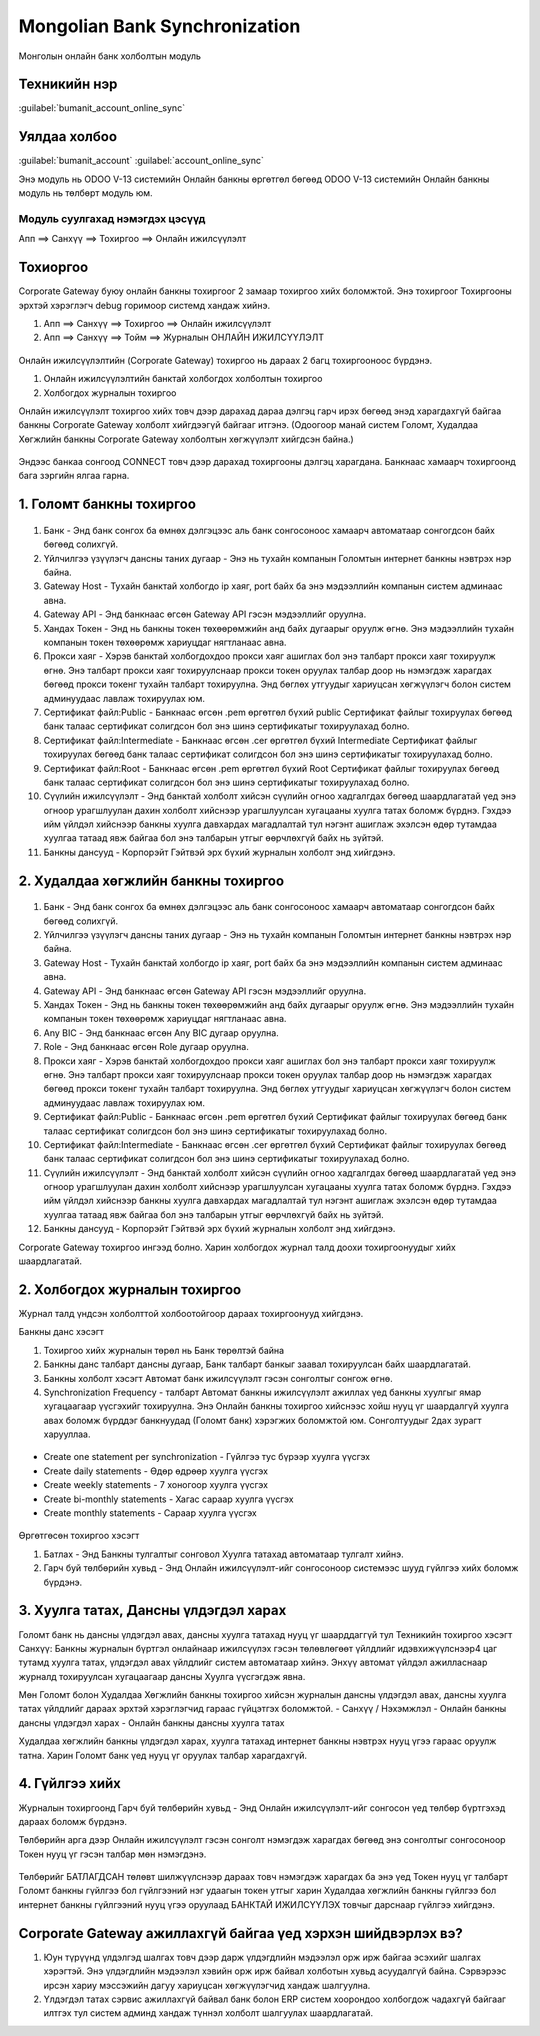 

Mongolian Bank Synchronization
********************************************

Монголын онлайн банк холболтын модуль


Техникийн нэр
===========================
:guilabel:`bumanit_account_online_sync`


Уялдаа холбоо
===============

:guilabel:`bumanit_account`
:guilabel:`account_online_sync`


Энэ модуль нь ODOO V-13 системийн Онлайн банкны өргөтгөл бөгөөд ODOO V-13 системийн Онлайн банкны модуль нь төлбөрт модуль юм.

Модуль суулгахад нэмэгдэх цэсүүд
----------------------------------

| Апп ==> Санхүү ==> Тохиргоо ==> Онлайн ижилсүүлэлт

.. figure::
    ../../../img/modules/bumanit_account_online_sync/menu_main.png


Тохиоргоо
==================


Corporate Gateway буюу онлайн банкны тохиргоог 2 замаар тохиргоо хийх боломжтой. Энэ тохиргоог Тохиргооны эрхтэй хэрэглэгч debug горимоор системд хандаж хийнэ.

1. Апп ==> Санхүү ==> Тохиргоо ==> Онлайн ижилсүүлэлт
2. Апп ==> Санхүү ==> Тойм ==> Журналын ОНЛАЙН ИЖИЛСҮҮЛЭЛТ

.. figure::
    ../../../img/modules/bumanit_account_online_sync/frame1.png

Онлайн ижилсүүлэлтийн (Corporate Gateway) тохиргоо нь дараах 2 багц тохиргооноос бүрдэнэ.

1. Онлайн ижилсүүлэлтийн банктай холбогдох холболтын тохиргоо
2. Холбогдох журналын тохиргоо

Онлайн ижилсүүлэлт тохиргоо хийх товч дээр дарахад дараа дэлгэц гарч ирэх бөгөөд энэд харагдахгүй байгаа банкны Corporate Gateway холболт хийгдээгүй байгааг итгэнэ. (Одоогоор манай систем Голомт, Худалдаа Хөгжлийн банкны Corporate Gateway холболтын хөгжүүлэлт хийгдсэн байна.)

.. figure::
    ../../../img/modules/bumanit_account_online_sync/frame2.png

Эндээс банкаа сонгоод CONNECT товч дээр дарахад тохиргооны дэлгэц харагдана. Банкнаас хамаарч тохиргоонд бага зэргийн ялгаа гарна.


1. Голомт банкны тохиргоо
===============================

.. figure::
    ../../../img/modules/bumanit_account_online_sync/frame3-1.png

1. Банк - Энд банк сонгох ба өмнөх дэлгэцээс аль банк сонгосоноос хамаарч автоматаар сонгогдсон байх бөгөөд солихгүй.
2. Үйлчилгээ үзүүлэгч дансны таних дугаар - Энэ нь тухайн компанын Голомтын интернет банкны нэвтрэх нэр байна.
3. Gateway Host - Тухайн банктай холбогдо ip хаяг, port байх ба энэ мэдээллийн компанын систем админаас авна.
4. Gateway API - Энд банкнаас өгсөн Gateway API гэсэн мэдээллийг оруулна.
5. Хандах Токен - Энд нь банкны токен төхөөрөмжийн анд байх дугаарыг оруулж өгнө. Энэ мэдээллийн тухайн компанын токен төхөөрөмж хариуцдаг нягтланаас авна.
6. Прокси хаяг - Хэрэв банктай холбогдохдоо прокси хаяг ашиглах бол энэ талбарт прокси хаяг тохируулж өгнө. Энэ талбарт прокси хаяг тохируулснаар прокси токен оруулах талбар доор нь нэмэгдэж харагдах бөгөөд прокси токенг тухайн талбарт тохируулна. Энд бөглөх утгуудыг хариуцсан хөгжүүлэгч болон систем админуудаас лавлаж тохируулах юм.
7. Сертификат файл:Public - Банкнаас өгсөн .pem өргөтгөл бүхий public Сертификат файлыг тохируулах бөгөөд банк талаас сертификат солигдсон бол энэ шинэ сертификатыг тохируулахад болно.
8. Сертификат файл:Intermediate - Банкнаас өгсөн .cer өргөтгөл бүхий Intermediate Сертификат файлыг тохируулах бөгөөд банк талаас сертификат солигдсон бол энэ шинэ сертификатыг тохируулахад болно.
9. Сертификат файл:Root - Банкнаас өгсөн .pem өргөтгөл бүхий Root Сертификат файлыг тохируулах бөгөөд банк талаас сертификат солигдсон бол энэ шинэ сертификатыг тохируулахад болно.
10. Сүүлийн ижилсүүлэлт - Энд банктай холболт хийсэн сүүлийн огноо хадгалгдах бөгөөд шаардлагатай үед энэ огноор урагшлуулан дахин холболт хийснээр урагшлуулсан хугацааны хуулга татах боломж бүрднэ. Гэхдээ ийм үйлдэл хийснээр банкны хуулга давхардах магадлалтай тул нэгэнт ашиглаж эхэлсэн өдөр тутамдаа хуулгаа татаад явж байгаа бол энэ талбарын утгыг өөрчлөхгүй байх нь зүйтэй.
11. Банкны дансууд - Корпорэйт Гэйтвэй эрх бүхий журналын холболт энд хийгдэнэ.


2. Худалдаа хөгжлийн банкны тохиргоо
==========================================

.. figure::
    ../../../img/modules/bumanit_account_online_sync/frame3-2.png

1. Банк - Энд банк сонгох ба өмнөх дэлгэцээс аль банк сонгосоноос хамаарч автоматаар сонгогдсон байх бөгөөд солихгүй.
2. Үйлчилгээ үзүүлэгч дансны таних дугаар - Энэ нь тухайн компанын Голомтын интернет банкны нэвтрэх нэр байна.
3. Gateway Host - Тухайн банктай холбогдо ip хаяг, port байх ба энэ мэдээллийн компанын систем админаас авна.
4. Gateway API - Энд банкнаас өгсөн Gateway API гэсэн мэдээллийг оруулна.
5. Хандах Токен - Энд нь банкны токен төхөөрөмжийн анд байх дугаарыг оруулж өгнө. Энэ мэдээллийн тухайн компанын токен төхөөрөмж хариуцдаг нягтланаас авна.
6. Any BIC - Энд банкнаас өгсөн Any BIC дугаар оруулна.
7. Role - Энд банкнаас өгсөн Role дугаар оруулна.
8. Прокси хаяг - Хэрэв банктай холбогдохдоо прокси хаяг ашиглах бол энэ талбарт прокси хаяг тохируулж өгнө. Энэ талбарт прокси хаяг тохируулснаар прокси токен оруулах талбар доор нь нэмэгдэж харагдах бөгөөд прокси токенг тухайн талбарт тохируулна. Энд бөглөх утгуудыг хариуцсан хөгжүүлэгч болон систем админуудаас лавлаж тохируулах юм.
9. Сертификат файл:Public - Банкнаас өгсөн .pem өргөтгөл бүхий Сертификат файлыг тохируулах бөгөөд банк талаас сертификат солигдсон бол энэ шинэ сертификатыг тохируулахад болно.
10. Сертификат файл:Intermediate - Банкнаас өгсөн .cer өргөтгөл бүхий Сертификат файлыг тохируулах бөгөөд банк талаас сертификат солигдсон бол энэ шинэ сертификатыг тохируулахад болно.
11. Сүүлийн ижилсүүлэлт - Энд банктай холболт хийсэн сүүлийн огноо хадгалгдах бөгөөд шаардлагатай үед энэ огноор урагшлуулан дахин холболт хийснээр урагшлуулсан хугацааны хуулга татах боломж бүрднэ. Гэхдээ ийм үйлдэл хийснээр банкны хуулга давхардах магадлалтай тул нэгэнт ашиглаж эхэлсэн өдөр тутамдаа хуулгаа татаад явж байгаа бол энэ талбарын утгыг өөрчлөхгүй байх нь зүйтэй.
12. Банкны дансууд - Корпорэйт Гэйтвэй эрх бүхий журналын холболт энд хийгдэнэ.
    
Corporate Gateway тохиргоо ингээд болно. Харин холбогдох журнал талд доохи тохиргоонуудыг хийх шаардлагатай.


2. Холбогдох журналын тохиргоо
==========================================

Журнал талд үндсэн холболттой холбоотойгоор дараах тохиргоонууд хийгдэнэ.

Банкны данс хэсэгт

1. Тохиргоо хийх журналын төрөл нь Банк төрөлтэй байна
2. Банкны данс талбарт дансны дугаар, Банк талбарт банкыг заавал тохируулсан байх шаардлагатай.
3. Банкны холболт хэсэгт Автомат банк ижилсүүлэлт гэсэн сонголтыг сонгож өгнө.
4. Synchronization Frequency - талбарт Автомат банкны ижилсүүлэлт ажиллах үед банкны хуулгыг ямар хугацаагаар үүсгэхийг тохируулна. Энэ Онлайн банкны тохиргоо хийснээс хойш нууц үг шаардалгүй хуулга авах боломж бүрддэг банкнуудад (Голомт банк) хэрэгжих боломжтой юм. Сонголтуудыг 2дах зурагт харууллаа.

.. figure::
    ../../../img/modules/bumanit_account_online_sync/frame4-1.png

- Create one statement per synchronization - Гүйлгээ тус бүрээр хуулга үүсгэх
- Create daily statements - Өдөр өдрөөр хуулга үүсгэх
- Create weekly statements - 7 хоногоор хуулга үүсгэх
- Create bi-monthly statements - Хагас сараар хуулга үүсгэх
- Create monthly statements - Сараар хуулга үүсгэх

.. figure::
    ../../../img/modules/bumanit_account_online_sync/frame4-2.png

Өргөтгөсөн тохиргоо хэсэгт

1. Батлах - Энд Банкны тулгалтыг сонговол Хуулга татахад автоматаар тулгалт хийнэ.
2. Гарч буй төлбөрийн хувьд - Энд Онлайн ижилсүүлэлт-ийг сонгосоноор системээс шууд гүйлгээ хийх боломж бүрдэнэ.

.. figure::
    ../../../img/modules/bumanit_account_online_sync/frame5.png


3. Хуулга татах, Дансны үлдэгдэл харах
===============================================

Голомт банк нь дансны үлдэгдэл авах, дансны хуулга татахад нууц үг шаарддаггүй тул Техникийн тохиргоо хэсэгт Санхүү: Банкны журналын бүртгэл онлайнаар ижилсүүлэх гэсэн төлөвлөгөөт үйлдлийг идэвхижүүлснээр4 цаг тутамд хуулга татах, үлдэгдэл авах үйлдлийг систем автоматаар хийнэ. Энхүү автомат үйлдэл ажилласнаар журналд тохируулсан хугацаагаар дансны Хуулга үүсгэгдэж явна.

Мөн Голомт болон Худалдаа Хөгжлийн банкны тохиргоо хийсэн журналын дансны үлдэгдэл авах, дансны хуулга татах үйлдлийг дараах эрхтэй хэрэглэгчид гараас гүйцэтгэх боломжтой. 
- Санхүү / Нэхэмжлэл
- Онлайн банкны дансны үлдэгдэл харах
- Онлайн банкны дансны хуулга татах

Худалдаа хөгжлийн банкны үлдэгдэл харах, хуулга татахад интернет банкны нэвтрэх нууц үгээ гараас оруулж татна. Харин Голомт банк үед нууц үг оруулах талбар харагдахгүй.

.. figure::
    ../../../img/modules/bumanit_account_online_sync/frame6.png

.. figure::
    ../../../img/modules/bumanit_account_online_sync/frame7.png

.. figure::
    ../../../img/modules/bumanit_account_online_sync/frame8.png


4. Гүйлгээ хийх
========================

Журналын тохиргоонд Гарч буй төлбөрийн хувьд - Энд Онлайн ижилсүүлэлт-ийг сонгосон үед төлбөр бүртгэхэд дараах боломж бүрдэнэ.

Төлбөрийн арга дээр Онлайн ижилсүүлэлт гэсэн сонголт нэмэгдэж харагдах бөгөөд энэ сонголтыг сонгосоноор Токен нууц үг гэсэн талбар мөн нэмэгдэнэ. 

.. figure::
    ../../../img/modules/bumanit_account_online_sync/frame9.png

Төлбөрийг БАТЛАГДСАН төлөвт шилжүүлснээр дараах товч нэмэгдэж харагдах ба энэ үед Токен нууц үг талбарт Голомт банкны гүйлгээ бол гүйлгээний нэг удаагын токен утгыг харин Худалдаа хөгжлийн банкны гүйлгээ бол интернет банкны гүйлгээний нууц үгээ оруулаад БАНКТАЙ ИЖИЛСҮҮЛЭХ товчыг дарснаар гүйлгээ хийгдэнэ.

.. figure::
    ../../../img/modules/bumanit_account_online_sync/frame10.png


Corporate Gateway ажиллахгүй байгаа үед хэрхэн шийдвэрлэх вэ?
========================================================================

1. Юун түрүүнд үлдэлгэд шалгах товч дээр дарж үлдэгдлийн мэдээлэл орж ирж байгаа эсэхийг шалгах хэрэгтэй. Энэ үлдэгдлийн мэдээлэл хэвийн орж ирж байвал холботын хувьд асуудалгүй байна. Сэрвэрээс ирсэн хариу мэссэжийн дагуу хариуцсан хөгжүүлэгчид хандаж шалгуулна.
2. Үлдэгдэл татах сэрвис ажиллахгүй байвал банк болон ERP систем хоорондоо холбогдож чадахгүй байгааг илтгэх тул систем админд хандаж түннэл холболт шалгуулах шаардлагатай.
